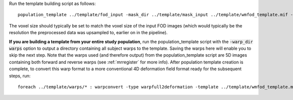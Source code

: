 Run the template building script as follows::

    population_template ../template/fod_input -mask_dir ../template/mask_input ../template/wmfod_template.mif -voxel_size 1.3
    
The voxel size should typically be set to match the voxel size of the input FOD images (which would typically be the resolution the preprocessed data was upsampled to, earlier on in the pipeline).

**If you are building a template from your entire study population**, run the
population_template script with the :code:`-warp_dir warps` option to output a
directory containing all subject warps to the template. Saving the warps here
will enable you to skip the next step. Note that the warps used (and therefore
output) from the population_template script are 5D images containing both
forward and reverse warps (see :ref:`mrregister` for more info). After
population template creation is complete, to convert this warp format to a more
conventional 4D deformation field format ready for the subsequent steps, run::

    foreach ../template/warps/* : warpconvert -type warpfull2deformation -template ../template/wmfod_template.mif IN PRE/subject2template_warp.mif
